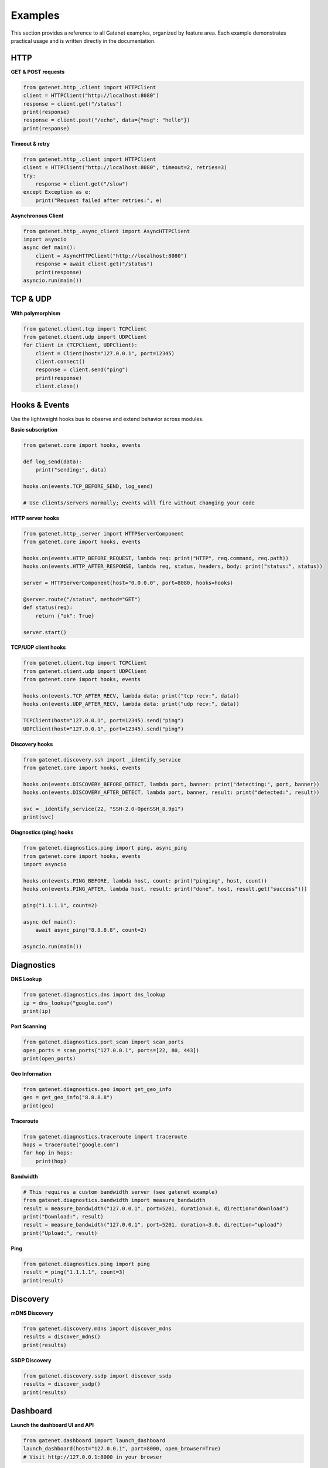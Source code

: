 .. _examples:

Examples
========

This section provides a reference to all Gatenet examples, organized by feature area. Each example demonstrates practical usage and is written directly in the documentation.

HTTP
----

**GET & POST requests**

.. code-block:: python

   from gatenet.http_.client import HTTPClient
   client = HTTPClient("http://localhost:8080")
   response = client.get("/status")
   print(response)
   response = client.post("/echo", data={"msg": "hello"})
   print(response)

**Timeout & retry**

.. code-block:: python

   from gatenet.http_.client import HTTPClient
   client = HTTPClient("http://localhost:8080", timeout=2, retries=3)
   try:
       response = client.get("/slow")
   except Exception as e:
       print("Request failed after retries:", e)

**Asynchronous Client**

.. code-block:: python

   from gatenet.http_.async_client import AsyncHTTPClient
   import asyncio
   async def main():
       client = AsyncHTTPClient("http://localhost:8080")
       response = await client.get("/status")
       print(response)
   asyncio.run(main())

TCP & UDP
---------

**With polymorphism**

.. code-block:: python

   from gatenet.client.tcp import TCPClient
   from gatenet.client.udp import UDPClient
   for Client in (TCPClient, UDPClient):
       client = Client(host="127.0.0.1", port=12345)
       client.connect()
       response = client.send("ping")
       print(response)
       client.close()

Hooks & Events
--------------

Use the lightweight hooks bus to observe and extend behavior across modules.

**Basic subscription**

.. code-block:: python

   from gatenet.core import hooks, events

   def log_send(data):
       print("sending:", data)

   hooks.on(events.TCP_BEFORE_SEND, log_send)

   # Use clients/servers normally; events will fire without changing your code

**HTTP server hooks**

.. code-block:: python

   from gatenet.http_.server import HTTPServerComponent
   from gatenet.core import hooks, events

   hooks.on(events.HTTP_BEFORE_REQUEST, lambda req: print("HTTP", req.command, req.path))
   hooks.on(events.HTTP_AFTER_RESPONSE, lambda req, status, headers, body: print("status:", status))

   server = HTTPServerComponent(host="0.0.0.0", port=8080, hooks=hooks)

   @server.route("/status", method="GET")
   def status(req):
       return {"ok": True}

   server.start()

**TCP/UDP client hooks**

.. code-block:: python

   from gatenet.client.tcp import TCPClient
   from gatenet.client.udp import UDPClient
   from gatenet.core import hooks, events

   hooks.on(events.TCP_AFTER_RECV, lambda data: print("tcp recv:", data))
   hooks.on(events.UDP_AFTER_RECV, lambda data: print("udp recv:", data))

   TCPClient(host="127.0.0.1", port=12345).send("ping")
   UDPClient(host="127.0.0.1", port=12345).send("ping")

**Discovery hooks**

.. code-block:: python

   from gatenet.discovery.ssh import _identify_service
   from gatenet.core import hooks, events

   hooks.on(events.DISCOVERY_BEFORE_DETECT, lambda port, banner: print("detecting:", port, banner))
   hooks.on(events.DISCOVERY_AFTER_DETECT, lambda port, banner, result: print("detected:", result))

   svc = _identify_service(22, "SSH-2.0-OpenSSH_8.9p1")
   print(svc)

**Diagnostics (ping) hooks**

.. code-block:: python

   from gatenet.diagnostics.ping import ping, async_ping
   from gatenet.core import hooks, events
   import asyncio

   hooks.on(events.PING_BEFORE, lambda host, count: print("pinging", host, count))
   hooks.on(events.PING_AFTER, lambda host, result: print("done", host, result.get("success")))

   ping("1.1.1.1", count=2)

   async def main():
       await async_ping("8.8.8.8", count=2)

   asyncio.run(main())

Diagnostics
-----------

**DNS Lookup**

.. code-block:: python

   from gatenet.diagnostics.dns import dns_lookup
   ip = dns_lookup("google.com")
   print(ip)

**Port Scanning**

.. code-block:: python

   from gatenet.diagnostics.port_scan import scan_ports
   open_ports = scan_ports("127.0.0.1", ports=[22, 80, 443])
   print(open_ports)

**Geo Information**

.. code-block:: python

   from gatenet.diagnostics.geo import get_geo_info
   geo = get_geo_info("8.8.8.8")
   print(geo)

**Traceroute**

.. code-block:: python

   from gatenet.diagnostics.traceroute import traceroute
   hops = traceroute("google.com")
   for hop in hops:
       print(hop)


**Bandwidth**

.. code-block:: python

   # This requires a custom bandwidth server (see gatenet example)
   from gatenet.diagnostics.bandwidth import measure_bandwidth
   result = measure_bandwidth("127.0.0.1", port=5201, duration=3.0, direction="download")
   print("Download:", result)
   result = measure_bandwidth("127.0.0.1", port=5201, duration=3.0, direction="upload")
   print("Upload:", result)

**Ping**

.. code-block:: python

   from gatenet.diagnostics.ping import ping
   result = ping("1.1.1.1", count=3)
   print(result)

Discovery
---------

**mDNS Discovery**

.. code-block:: python

   from gatenet.discovery.mdns import discover_mdns
   results = discover_mdns()
   print(results)

**SSDP Discovery**

.. code-block:: python

   from gatenet.discovery.ssdp import discover_ssdp
   results = discover_ssdp()
   print(results)


Dashboard
---------

**Launch the dashboard UI and API**

.. code-block:: python

   from gatenet.dashboard import launch_dashboard
   launch_dashboard(host="127.0.0.1", port=8000, open_browser=True)
   # Visit http://127.0.0.1:8000 in your browser

**Extend the dashboard FastAPI app**

.. code-block:: python

   from gatenet.dashboard.app import app
   from gatenet.dashboard import launch_dashboard

   @app.get("/api/hello")
   def hello():
       return {"message": "Hello from custom endpoint!"}

   if __name__ == "__main__":
       launch_dashboard()

**Bluetooth Discovery**

.. code-block:: python

   from gatenet.discovery.bluetooth import discover_bluetooth
   results = discover_bluetooth()
   print(results)


**SSH Discovery**

.. code-block:: python

   from gatenet.discovery.ssh import _identify_service, SSHDetector
   service = _identify_service(22, "SSH-2.0-OpenSSH_8.9p1")
   print(service)
   ssh_detector = SSHDetector()
   result = ssh_detector.detect(22, "ssh-2.0-openssh_8.9p1")
   print(result)

   # Custom detector example
   from gatenet.discovery.ssh import ServiceDetector
   from typing import Optional
   class CustomDetector(ServiceDetector):
       def detect(self, port: int, banner: str) -> Optional[str]:
           if 'myapp' in banner:
               return "MyCustomApp"
           return None

Radio & Mesh
------------

**Basic RF Scanning**

.. code-block:: python

   from gatenet.radio import SDRRadio, LoRaRadio, ESPRadio
   sdr = SDRRadio()
   lora = LoRaRadio()
   esp = ESPRadio()
   # Scan a frequency range
   sdr.scan_frequencies(433_000_000, 434_000_000, 10)
   lora.scan_frequencies(868_000_000, 869_000_000, 125)
   esp.scan_frequencies(2400_000_000, 2483_500_000, 1000)

**Event-driven RF Integration**

.. code-block:: python

   from gatenet.radio import SDRRadio
   from gatenet.mesh import MeshNode

   radio = SDRRadio()
   mesh = MeshNode()

   def handle_signal(info):
       print("Signal found:", info)
       mesh.send(info)  # Relay signal data over mesh

   radio.on_signal(handle_signal)
   radio.scan_frequencies(433_000_000, 434_000_000, 10)

**GPS Tagging for RF Events**

.. code-block:: python

   from gatenet.radio import SDRRadio
   radio = SDRRadio()

   def handle_signal(info):
       info["gps"] = {"lat": 37.7749, "lon": -122.4194}
       print("Signal with GPS:", info)

   radio.on_signal(handle_signal)
   radio.scan_frequencies(433_000_000, 434_000_000, 10)
